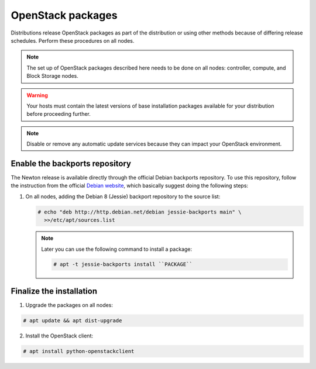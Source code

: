 OpenStack packages
~~~~~~~~~~~~~~~~~~

Distributions release OpenStack packages as part of the distribution or
using other methods because of differing release schedules. Perform
these procedures on all nodes.

.. note::

   The set up of OpenStack packages described here needs to be done on
   all nodes: controller, compute, and Block Storage nodes.

.. warning::

   Your hosts must contain the latest versions of base installation
   packages available for your distribution before proceeding further.

.. note::

   Disable or remove any automatic update services because they can
   impact your OpenStack environment.





Enable the backports repository
-------------------------------

The Newton release is available directly through the official
Debian backports repository. To use this repository, follow
the instruction from the official
`Debian website <https://backports.debian.org/Instructions/>`_,
which basically suggest doing the following steps:

#. On all nodes, adding the Debian 8 (Jessie) backport repository to
   the source list:

   .. code-block:: console

      # echo "deb http://http.debian.net/debian jessie-backports main" \
        >>/etc/apt/sources.list

   .. end

   .. note::

      Later you can use the following command to install a package:

      .. code-block:: console

         # apt -t jessie-backports install ``PACKAGE``

      .. end


Finalize the installation
-------------------------

1. Upgrade the packages on all nodes:


.. code-block:: console

   # apt update && apt dist-upgrade

.. end




   .. note::

      If the upgrade process includes a new kernel, reboot your host
      to activate it.

2. Install the OpenStack client:


.. code-block:: console

   # apt install python-openstackclient

.. end





